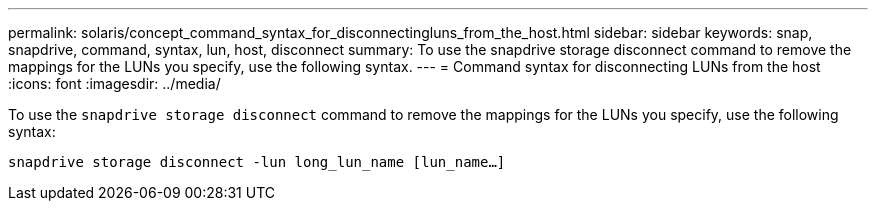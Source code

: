 ---
permalink: solaris/concept_command_syntax_for_disconnectingluns_from_the_host.html
sidebar: sidebar
keywords: snap, snapdrive, command, syntax, lun, host, disconnect
summary: To use the snapdrive storage disconnect command to remove the mappings for the LUNs you specify, use the following syntax.
---
= Command syntax for disconnecting LUNs from the host
:icons: font
:imagesdir: ../media/

[.lead]
To use the `snapdrive storage disconnect` command to remove the mappings for the LUNs you specify, use the following syntax:

`snapdrive storage disconnect -lun long_lun_name [lun_name...]`
